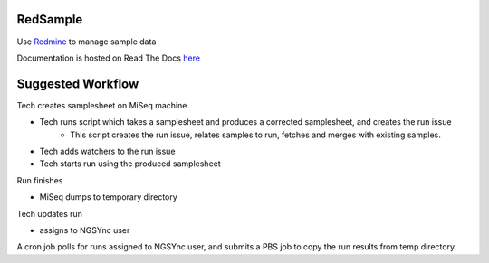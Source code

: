 .. image:: https://travis-ci.org/necrolyte2/redsample.svg
    :target: https://travis-ci.org/necrolyte2/redsample

.. image:: https://coveralls.io/repos/necrolyte2/redsample/badge.svg?branch=master
    :target: https://coveralls.io/r/necrolyte2/redsample?branch=master

.. image:: https://badge.fury.io/py/redsample.svg
    :target: https://badge.fury.io/py/redsample

.. image:: https://readthedocs.org/projects/redsample/badge/?version=latest
    :target: https://readthedocs.org/projects/redsample/?badge=latest
    :alt: Documentation Status

RedSample
=========

Use `Redmine <http://www.redmine.org>`_ to manage sample data

Documentation is hosted on Read The Docs `here <http://redsample.readthedocs.org>`_

Suggested Workflow
==================
Tech creates samplesheet on MiSeq machine

* Tech runs script which takes a samplesheet and produces a corrected samplesheet, and creates the run issue
   * This script creates the run issue, relates samples to run, fetches and merges with existing samples.
* Tech adds watchers to the run issue
* Tech starts run using the produced samplesheet

Run finishes

* MiSeq dumps to temporary directory
Tech updates run 

* assigns to NGSYnc user
A cron job polls for runs assigned to NGSYnc user, and submits a PBS job to copy the run results from temp directory.


